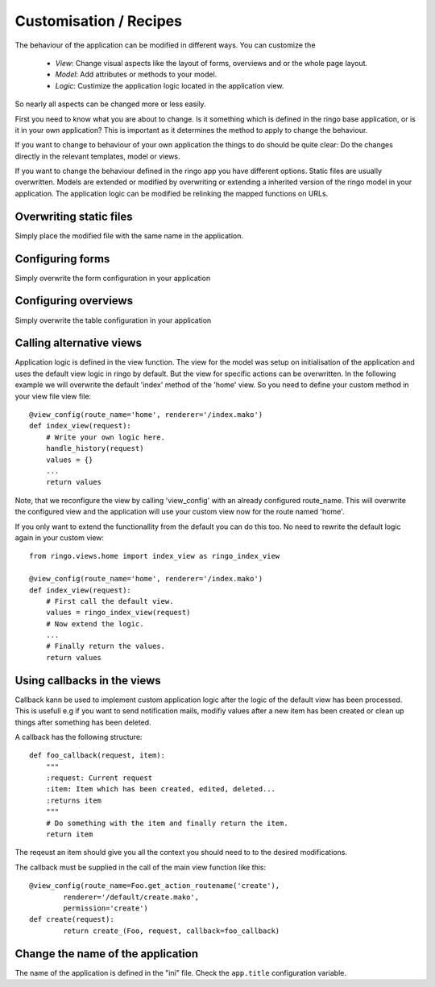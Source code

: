 ***********************
Customisation / Recipes
***********************
The behaviour of the application can be modified in different ways. You can
customize the

 * *View*: Change visual aspects like the layout of forms, overviews and or the whole page layout.
 * *Model*: Add attributes or methods to your model.
 * *Logic*: Custimize the application logic located in the application view.

So nearly all aspects can be changed more or less easily.

First you need to know what you are about to change. Is it something which is defined in the
ringo base application, or is it in your own application? This is important as
it determines the method to apply to change the behaviour.

If you want to change to behaviour of your own application the things to do
should be quite clear: Do the changes directly in the relevant templates,
model or views.

If you want to change the behaviour defined in the ringo app you have
different options. Static files are usually overwritten. Models are extended
or modified by overwriting or extending a inherited version of the ringo model
in your application. The application logic can be modified be relinking the
mapped functions on URLs.

Overwriting static files
========================
Simply place the modified file with the same name in the application.

Configuring forms
=================
Simply overwrite the form configuration in your application

Configuring overviews
=====================
Simply overwrite the table configuration in your application


Calling alternative views
=========================
Application logic is defined in the view function. The view for the model was
setup on initialisation of the application and uses the default view logic in
ringo by default.
But the view for specific actions can be overwritten.
In the following example we will overwrite the default 'index' method of the
'home' view. So you need to define your custom method in your view file view
file::

        @view_config(route_name='home', renderer='/index.mako')
        def index_view(request):
            # Write your own logic here.
            handle_history(request)
            values = {}
            ...
            return values

Note, that we reconfigure the view by calling 'view_config' with an already
configured route_name. This will overwrite the configured view and the
application will use your custom view now for the route named 'home'.

If you only want to extend the functionallity from the default you can do this
too. No need to rewrite the default logic again in your custom view::

        from ringo.views.home import index_view as ringo_index_view

        @view_config(route_name='home', renderer='/index.mako')
        def index_view(request):
            # First call the default view.
            values = ringo_index_view(request)
            # Now extend the logic.
            ...
            # Finally return the values.
            return values

Using callbacks in the views
============================
Callback kann be used to implement custom application logic after the logic of
the default view has been processed. This is usefull e.g if you want to send
notification mails, modifiy values after a new item has been created or clean
up things after something has been deleted.

A callback has the following structure::

        def foo_callback(request, item):
            """
            :request: Current request
            :item: Item which has been created, edited, deleted...
            :returns item
            """
            # Do something with the item and finally return the item.
            return item

The reqeust an item should give you all the context you should need to to the
desired modifications.

The callback must be supplied in the call of the main view function like
this::

        @view_config(route_name=Foo.get_action_routename('create'),
                renderer='/default/create.mako',
                permission='create')
        def create(request):
                return create_(Foo, request, callback=foo_callback)

Change the name of the application
==================================
The name of the application is defined in the "ini" file. Check the
``app.title`` configuration variable.
